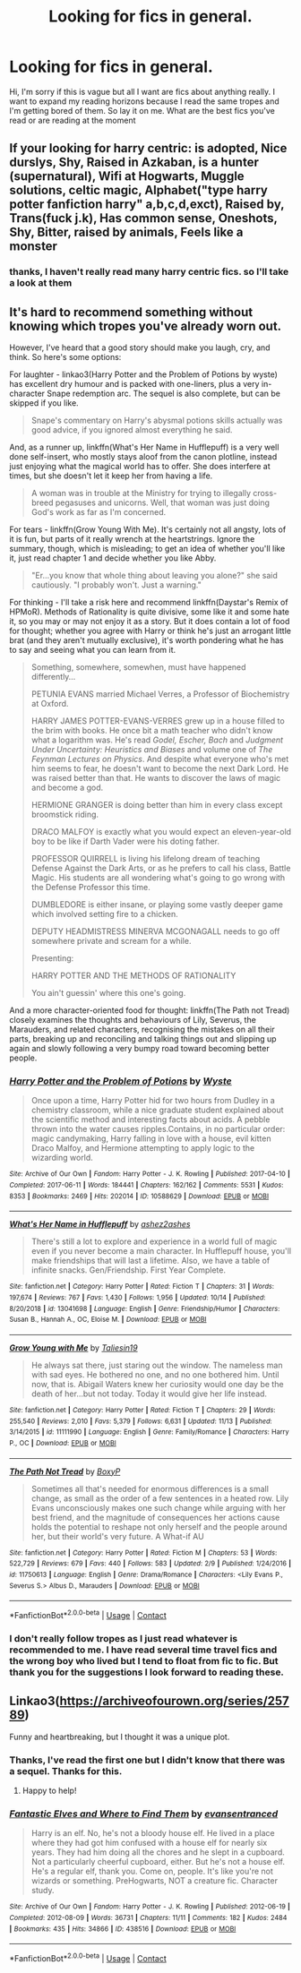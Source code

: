 #+TITLE: Looking for fics in general.

* Looking for fics in general.
:PROPERTIES:
:Author: motionsen
:Score: 4
:DateUnix: 1608400190.0
:DateShort: 2020-Dec-19
:FlairText: Request
:END:
Hi, I'm sorry if this is vague but all I want are fics about anything really. I want to expand my reading horizons because I read the same tropes and I'm getting bored of them. So lay it on me. What are the best fics you've read or are reading at the moment


** If your looking for harry centric: is adopted, Nice durslys, Shy, Raised in Azkaban, is a hunter (supernatural), Wifi at Hogwarts, Muggle solutions, celtic magic, Alphabet("type harry potter fanfiction harry" a,b,c,d,exct), Raised by, Trans(fuck j.k), Has common sense, Oneshots, Shy, Bitter, raised by animals, Feels like a monster
:PROPERTIES:
:Author: Girl_of_many_fandoms
:Score: 2
:DateUnix: 1608404447.0
:DateShort: 2020-Dec-19
:END:

*** thanks, I haven't really read many harry centric fics. so I'll take a look at them
:PROPERTIES:
:Author: motionsen
:Score: 1
:DateUnix: 1608405120.0
:DateShort: 2020-Dec-19
:END:


** It's hard to recommend something without knowing which tropes you've already worn out.

However, I've heard that a good story should make you laugh, cry, and think. So here's some options:

For laughter - linkao3(Harry Potter and the Problem of Potions by wyste) has excellent dry humour and is packed with one-liners, plus a very in-character Snape redemption arc. The sequel is also complete, but can be skipped if you like.

#+begin_quote
  Snape's commentary on Harry's abysmal potions skills actually was good advice, if you ignored almost everything he said.
#+end_quote

And, as a runner up, linkffn(What's Her Name in Hufflepuff) is a very well done self-insert, who mostly stays aloof from the canon plotline, instead just enjoying what the magical world has to offer. She does interfere at times, but she doesn't let it keep her from having a life.

#+begin_quote
  A woman was in trouble at the Ministry for trying to illegally cross-breed pegasuses and unicorns. Well, that woman was just doing God's work as far as I'm concerned.
#+end_quote

For tears - linkffn(Grow Young With Me). It's certainly not all angsty, lots of it is fun, but parts of it really wrench at the heartstrings. Ignore the summary, though, which is misleading; to get an idea of whether you'll like it, just read chapter 1 and decide whether you like Abby.

#+begin_quote
  "Er...you know that whole thing about leaving you alone?" she said cautiously. "I probably won't. Just a warning."
#+end_quote

For thinking - I'll take a risk here and recommend linkffn(Daystar's Remix of HPMoR). Methods of Rationality is quite divisive, some like it and some hate it, so you may or may not enjoy it as a story. But it does contain a lot of food for thought; whether you agree with Harry or think he's just an arrogant little brat (and they aren't mutually exclusive), it's worth pondering what he has to say and seeing what you can learn from it.

#+begin_quote
  Something, somewhere, somewhen, must have happened differently...

  PETUNIA EVANS married Michael Verres, a Professor of Biochemistry at Oxford.

  HARRY JAMES POTTER-EVANS-VERRES grew up in a house filled to the brim with books. He once bit a math teacher who didn't know what a logarithm was. He's read /Godel, Escher, Bach/ and /Judgment Under Uncertainty: Heuristics and Biases/ and volume one of /The Feynman Lectures on Physics/. And despite what everyone who's met him seems to fear, he doesn't want to become the next Dark Lord. He was raised better than that. He wants to discover the laws of magic and become a god.

  HERMIONE GRANGER is doing better than him in every class except broomstick riding.

  DRACO MALFOY is exactly what you would expect an eleven-year-old boy to be like if Darth Vader were his doting father.

  PROFESSOR QUIRRELL is living his lifelong dream of teaching Defense Against the Dark Arts, or as he prefers to call his class, Battle Magic. His students are all wondering what's going to go wrong with the Defense Professor this time.

  DUMBLEDORE is either insane, or playing some vastly deeper game which involved setting fire to a chicken.

  DEPUTY HEADMISTRESS MINERVA MCGONAGALL needs to go off somewhere private and scream for a while.

  Presenting:

  HARRY POTTER AND THE METHODS OF RATIONALITY

  You ain't guessin' where this one's going.
#+end_quote

And a more character-oriented food for thought: linkffn(The Path not Tread) closely examines the thoughts and behaviours of Lily, Severus, the Marauders, and related characters, recognising the mistakes on all their parts, breaking up and reconciling and talking things out and slipping up again and slowly following a very bumpy road toward becoming better people.
:PROPERTIES:
:Author: thrawnca
:Score: 2
:DateUnix: 1608465064.0
:DateShort: 2020-Dec-20
:END:

*** [[https://archiveofourown.org/works/10588629][*/Harry Potter and the Problem of Potions/*]] by [[https://www.archiveofourown.org/users/Wyste/pseuds/Wyste][/Wyste/]]

#+begin_quote
  Once upon a time, Harry Potter hid for two hours from Dudley in a chemistry classroom, while a nice graduate student explained about the scientific method and interesting facts about acids. A pebble thrown into the water causes ripples.Contains, in no particular order: magic candymaking, Harry falling in love with a house, evil kitten Draco Malfoy, and Hermione attempting to apply logic to the wizarding world.
#+end_quote

^{/Site/:} ^{Archive} ^{of} ^{Our} ^{Own} ^{*|*} ^{/Fandom/:} ^{Harry} ^{Potter} ^{-} ^{J.} ^{K.} ^{Rowling} ^{*|*} ^{/Published/:} ^{2017-04-10} ^{*|*} ^{/Completed/:} ^{2017-06-11} ^{*|*} ^{/Words/:} ^{184441} ^{*|*} ^{/Chapters/:} ^{162/162} ^{*|*} ^{/Comments/:} ^{5531} ^{*|*} ^{/Kudos/:} ^{8353} ^{*|*} ^{/Bookmarks/:} ^{2469} ^{*|*} ^{/Hits/:} ^{202014} ^{*|*} ^{/ID/:} ^{10588629} ^{*|*} ^{/Download/:} ^{[[https://archiveofourown.org/downloads/10588629/Harry%20Potter%20and%20the.epub?updated_at=1605615445][EPUB]]} ^{or} ^{[[https://archiveofourown.org/downloads/10588629/Harry%20Potter%20and%20the.mobi?updated_at=1605615445][MOBI]]}

--------------

[[https://www.fanfiction.net/s/13041698/1/][*/What's Her Name in Hufflepuff/*]] by [[https://www.fanfiction.net/u/12472/ashez2ashes][/ashez2ashes/]]

#+begin_quote
  There's still a lot to explore and experience in a world full of magic even if you never become a main character. In Hufflepuff house, you'll make friendships that will last a lifetime. Also, we have a table of infinite snacks. Gen/Friendship. First Year Complete.
#+end_quote

^{/Site/:} ^{fanfiction.net} ^{*|*} ^{/Category/:} ^{Harry} ^{Potter} ^{*|*} ^{/Rated/:} ^{Fiction} ^{T} ^{*|*} ^{/Chapters/:} ^{31} ^{*|*} ^{/Words/:} ^{197,674} ^{*|*} ^{/Reviews/:} ^{767} ^{*|*} ^{/Favs/:} ^{1,430} ^{*|*} ^{/Follows/:} ^{1,956} ^{*|*} ^{/Updated/:} ^{10/14} ^{*|*} ^{/Published/:} ^{8/20/2018} ^{*|*} ^{/id/:} ^{13041698} ^{*|*} ^{/Language/:} ^{English} ^{*|*} ^{/Genre/:} ^{Friendship/Humor} ^{*|*} ^{/Characters/:} ^{Susan} ^{B.,} ^{Hannah} ^{A.,} ^{OC,} ^{Eloise} ^{M.} ^{*|*} ^{/Download/:} ^{[[http://www.ff2ebook.com/old/ffn-bot/index.php?id=13041698&source=ff&filetype=epub][EPUB]]} ^{or} ^{[[http://www.ff2ebook.com/old/ffn-bot/index.php?id=13041698&source=ff&filetype=mobi][MOBI]]}

--------------

[[https://www.fanfiction.net/s/11111990/1/][*/Grow Young with Me/*]] by [[https://www.fanfiction.net/u/997444/Taliesin19][/Taliesin19/]]

#+begin_quote
  He always sat there, just staring out the window. The nameless man with sad eyes. He bothered no one, and no one bothered him. Until now, that is. Abigail Waters knew her curiosity would one day be the death of her...but not today. Today it would give her life instead.
#+end_quote

^{/Site/:} ^{fanfiction.net} ^{*|*} ^{/Category/:} ^{Harry} ^{Potter} ^{*|*} ^{/Rated/:} ^{Fiction} ^{T} ^{*|*} ^{/Chapters/:} ^{29} ^{*|*} ^{/Words/:} ^{255,540} ^{*|*} ^{/Reviews/:} ^{2,010} ^{*|*} ^{/Favs/:} ^{5,379} ^{*|*} ^{/Follows/:} ^{6,631} ^{*|*} ^{/Updated/:} ^{11/13} ^{*|*} ^{/Published/:} ^{3/14/2015} ^{*|*} ^{/id/:} ^{11111990} ^{*|*} ^{/Language/:} ^{English} ^{*|*} ^{/Genre/:} ^{Family/Romance} ^{*|*} ^{/Characters/:} ^{Harry} ^{P.,} ^{OC} ^{*|*} ^{/Download/:} ^{[[http://www.ff2ebook.com/old/ffn-bot/index.php?id=11111990&source=ff&filetype=epub][EPUB]]} ^{or} ^{[[http://www.ff2ebook.com/old/ffn-bot/index.php?id=11111990&source=ff&filetype=mobi][MOBI]]}

--------------

[[https://www.fanfiction.net/s/11750613/1/][*/The Path Not Tread/*]] by [[https://www.fanfiction.net/u/6428517/BoxyP][/BoxyP/]]

#+begin_quote
  Sometimes all that's needed for enormous differences is a small change, as small as the order of a few sentences in a heated row. Lily Evans unconsciously makes one such change while arguing with her best friend, and the magnitude of consequences her actions cause holds the potential to reshape not only herself and the people around her, but their world's very future. A What-if AU
#+end_quote

^{/Site/:} ^{fanfiction.net} ^{*|*} ^{/Category/:} ^{Harry} ^{Potter} ^{*|*} ^{/Rated/:} ^{Fiction} ^{M} ^{*|*} ^{/Chapters/:} ^{53} ^{*|*} ^{/Words/:} ^{522,729} ^{*|*} ^{/Reviews/:} ^{679} ^{*|*} ^{/Favs/:} ^{440} ^{*|*} ^{/Follows/:} ^{583} ^{*|*} ^{/Updated/:} ^{2/9} ^{*|*} ^{/Published/:} ^{1/24/2016} ^{*|*} ^{/id/:} ^{11750613} ^{*|*} ^{/Language/:} ^{English} ^{*|*} ^{/Genre/:} ^{Drama/Romance} ^{*|*} ^{/Characters/:} ^{<Lily} ^{Evans} ^{P.,} ^{Severus} ^{S.>} ^{Albus} ^{D.,} ^{Marauders} ^{*|*} ^{/Download/:} ^{[[http://www.ff2ebook.com/old/ffn-bot/index.php?id=11750613&source=ff&filetype=epub][EPUB]]} ^{or} ^{[[http://www.ff2ebook.com/old/ffn-bot/index.php?id=11750613&source=ff&filetype=mobi][MOBI]]}

--------------

*FanfictionBot*^{2.0.0-beta} | [[https://github.com/FanfictionBot/reddit-ffn-bot/wiki/Usage][Usage]] | [[https://www.reddit.com/message/compose?to=tusing][Contact]]
:PROPERTIES:
:Author: FanfictionBot
:Score: 1
:DateUnix: 1608465109.0
:DateShort: 2020-Dec-20
:END:


*** I don't really follow tropes as I just read whatever is recommended to me. I have read several time travel fics and the wrong boy who lived but I tend to float from fic to fic. But thank you for the suggestions I look forward to reading these.
:PROPERTIES:
:Author: motionsen
:Score: 1
:DateUnix: 1608465263.0
:DateShort: 2020-Dec-20
:END:


** Linkao3([[https://archiveofourown.org/series/25789]])

Funny and heartbreaking, but I thought it was a unique plot.
:PROPERTIES:
:Author: ADHDNightRN
:Score: 1
:DateUnix: 1608485294.0
:DateShort: 2020-Dec-20
:END:

*** Thanks, I've read the first one but I didn't know that there was a sequel. Thanks for this.
:PROPERTIES:
:Author: motionsen
:Score: 2
:DateUnix: 1608485524.0
:DateShort: 2020-Dec-20
:END:

**** Happy to help!
:PROPERTIES:
:Author: ADHDNightRN
:Score: 1
:DateUnix: 1608485556.0
:DateShort: 2020-Dec-20
:END:


*** [[https://archiveofourown.org/works/438516][*/Fantastic Elves and Where to Find Them/*]] by [[https://www.archiveofourown.org/users/evansentranced/pseuds/evansentranced][/evansentranced/]]

#+begin_quote
  Harry is an elf. No, he's not a bloody house elf. He lived in a place where they had got him confused with a house elf for nearly six years. They had him doing all the chores and he slept in a cupboard. Not a particularly cheerful cupboard, either. But he's not a house elf. He's a regular elf, thank you. Come on, people. It's like you're not wizards or something. PreHogwarts, NOT a creature fic. Character study.
#+end_quote

^{/Site/:} ^{Archive} ^{of} ^{Our} ^{Own} ^{*|*} ^{/Fandom/:} ^{Harry} ^{Potter} ^{-} ^{J.} ^{K.} ^{Rowling} ^{*|*} ^{/Published/:} ^{2012-06-19} ^{*|*} ^{/Completed/:} ^{2012-08-09} ^{*|*} ^{/Words/:} ^{36731} ^{*|*} ^{/Chapters/:} ^{11/11} ^{*|*} ^{/Comments/:} ^{182} ^{*|*} ^{/Kudos/:} ^{2484} ^{*|*} ^{/Bookmarks/:} ^{435} ^{*|*} ^{/Hits/:} ^{34866} ^{*|*} ^{/ID/:} ^{438516} ^{*|*} ^{/Download/:} ^{[[https://archiveofourown.org/downloads/438516/Fantastic%20Elves%20and.epub?updated_at=1605406971][EPUB]]} ^{or} ^{[[https://archiveofourown.org/downloads/438516/Fantastic%20Elves%20and.mobi?updated_at=1605406971][MOBI]]}

--------------

*FanfictionBot*^{2.0.0-beta} | [[https://github.com/FanfictionBot/reddit-ffn-bot/wiki/Usage][Usage]] | [[https://www.reddit.com/message/compose?to=tusing][Contact]]
:PROPERTIES:
:Author: FanfictionBot
:Score: 1
:DateUnix: 1608485320.0
:DateShort: 2020-Dec-20
:END:
